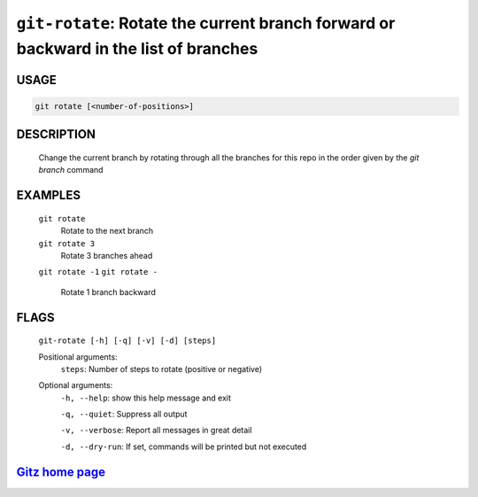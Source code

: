 ``git-rotate``: Rotate the current branch forward or backward in the list of branches
-------------------------------------------------------------------------------------

USAGE
=====
.. code-block:: bash

    git rotate [<number-of-positions>]

DESCRIPTION
===========

    Change the current branch by rotating through all the branches for
    this repo in the order given by the `git branch` command

EXAMPLES
========

    ``git rotate``
        Rotate to the next branch

    ``git rotate 3``
        Rotate 3 branches ahead

    ``git rotate -1``
    ``git rotate -``
        Rotate 1 branch backward

FLAGS
=====
    ``git-rotate [-h] [-q] [-v] [-d] [steps]``

    Positional arguments:
      ``steps``: Number of steps to rotate (positive or negative)

    Optional arguments:
      ``-h, --help``: show this help message and exit

      ``-q, --quiet``: Suppress all output

      ``-v, --verbose``: Report all messages in great detail

      ``-d, --dry-run``: If set, commands will be printed but not executed

`Gitz home page <https://github.com/rec/gitz/>`_
================================================
